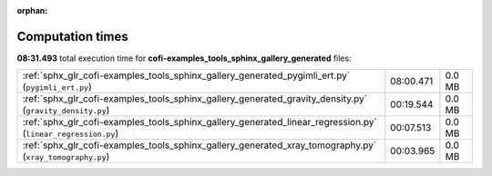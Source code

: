 
:orphan:

.. _sphx_glr_cofi-examples_tools_sphinx_gallery_generated_sg_execution_times:

Computation times
=================
**08:31.493** total execution time for **cofi-examples_tools_sphinx_gallery_generated** files:

+--------------------------------------------------------------------------------------------------------------+-----------+--------+
| :ref:`sphx_glr_cofi-examples_tools_sphinx_gallery_generated_pygimli_ert.py` (``pygimli_ert.py``)             | 08:00.471 | 0.0 MB |
+--------------------------------------------------------------------------------------------------------------+-----------+--------+
| :ref:`sphx_glr_cofi-examples_tools_sphinx_gallery_generated_gravity_density.py` (``gravity_density.py``)     | 00:19.544 | 0.0 MB |
+--------------------------------------------------------------------------------------------------------------+-----------+--------+
| :ref:`sphx_glr_cofi-examples_tools_sphinx_gallery_generated_linear_regression.py` (``linear_regression.py``) | 00:07.513 | 0.0 MB |
+--------------------------------------------------------------------------------------------------------------+-----------+--------+
| :ref:`sphx_glr_cofi-examples_tools_sphinx_gallery_generated_xray_tomography.py` (``xray_tomography.py``)     | 00:03.965 | 0.0 MB |
+--------------------------------------------------------------------------------------------------------------+-----------+--------+
